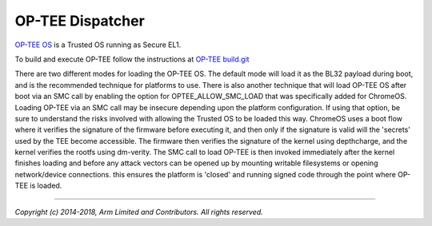 OP-TEE Dispatcher
=================

`OP-TEE OS`_ is a Trusted OS running as Secure EL1.

To build and execute OP-TEE follow the instructions at
`OP-TEE build.git`_

There are two different modes for loading the OP-TEE OS. The default mode will
load it as the BL32 payload during boot, and is the recommended technique for
platforms to use. There is also another technique that will load OP-TEE OS after
boot via an SMC call by enabling the option for OPTEE_ALLOW_SMC_LOAD that was
specifically added for ChromeOS. Loading OP-TEE via an SMC call may be insecure
depending upon the platform configuration. If using that option, be sure to
understand the risks involved with allowing the Trusted OS to be loaded this
way. ChromeOS uses a boot flow where it verifies the signature of the firmware
before executing it, and then only if the signature is valid will the 'secrets'
used by the TEE become accessible. The firmware then verifies the signature of
the kernel using depthcharge, and the kernel verifies the rootfs using
dm-verity.  The SMC call to load OP-TEE is then invoked immediately after the
kernel finishes loading and before any attack vectors can be opened up by
mounting writable filesystems or opening network/device connections. this
ensures the platform is 'closed' and running signed code through the point where
OP-TEE is loaded.

--------------

*Copyright (c) 2014-2018, Arm Limited and Contributors. All rights reserved.*

.. _OP-TEE OS: https://github.com/OP-TEE/build
.. _OP-TEE build.git: https://github.com/OP-TEE/build
